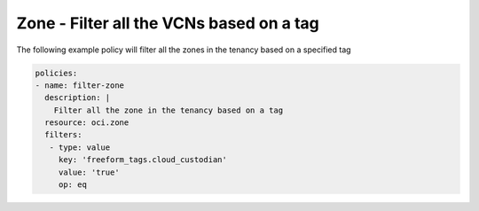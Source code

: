 .. _zonefilternetwork:

Zone - Filter all the VCNs based on a tag
=========================================

The following example policy will filter all the zones in the tenancy based on a specified tag

.. code-block:: yaml

    policies:
    - name: filter-zone
      description: |
        Filter all the zone in the tenancy based on a tag
      resource: oci.zone
      filters:
       - type: value
         key: 'freeform_tags.cloud_custodian'
         value: 'true'
         op: eq
